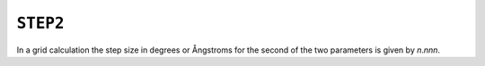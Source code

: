 .. _STEP2:

``STEP2``
=========

In a grid calculation the step size in degrees or Ångstroms for the
second of the two parameters is given by *n*.\ *nnn*.

